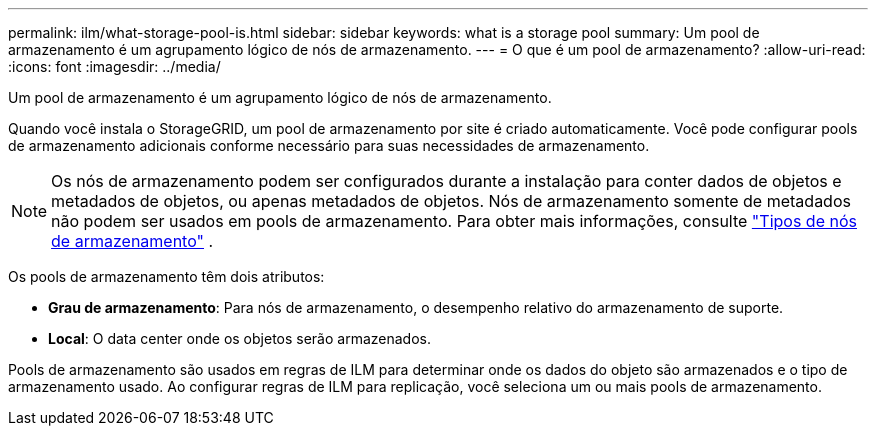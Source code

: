 ---
permalink: ilm/what-storage-pool-is.html 
sidebar: sidebar 
keywords: what is a storage pool 
summary: Um pool de armazenamento é um agrupamento lógico de nós de armazenamento. 
---
= O que é um pool de armazenamento?
:allow-uri-read: 
:icons: font
:imagesdir: ../media/


[role="lead"]
Um pool de armazenamento é um agrupamento lógico de nós de armazenamento.

Quando você instala o StorageGRID, um pool de armazenamento por site é criado automaticamente.  Você pode configurar pools de armazenamento adicionais conforme necessário para suas necessidades de armazenamento.


NOTE: Os nós de armazenamento podem ser configurados durante a instalação para conter dados de objetos e metadados de objetos, ou apenas metadados de objetos. Nós de armazenamento somente de metadados não podem ser usados em pools de armazenamento. Para obter mais informações, consulte link:../primer/what-storage-node-is.html#types-of-storage-nodes["Tipos de nós de armazenamento"] .

Os pools de armazenamento têm dois atributos:

* *Grau de armazenamento*: Para nós de armazenamento, o desempenho relativo do armazenamento de suporte.
* *Local*: O data center onde os objetos serão armazenados.


Pools de armazenamento são usados em regras de ILM para determinar onde os dados do objeto são armazenados e o tipo de armazenamento usado.  Ao configurar regras de ILM para replicação, você seleciona um ou mais pools de armazenamento.
